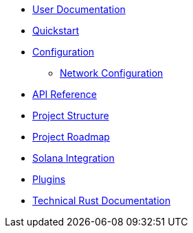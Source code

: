 * xref:index.adoc[User Documentation]
* xref:quickstart.adoc[Quickstart]
* xref:configuration.adoc[Configuration]
** xref:network_configuration.adoc[Network Configuration]
* link:https://openzeppelin-relayer.netlify.app/api_docs.html[API Reference^]
* xref:structure.adoc[Project Structure]
* xref:roadmap.adoc[Project Roadmap]
* xref:solana.adoc[Solana Integration]
* xref:plugins.adoc[Plugins]
* link:https://release-v0-2-0%2D%2Dopenzeppelin-relayer.netlify.app/openzeppelin_relayer/[Technical Rust Documentation^]
